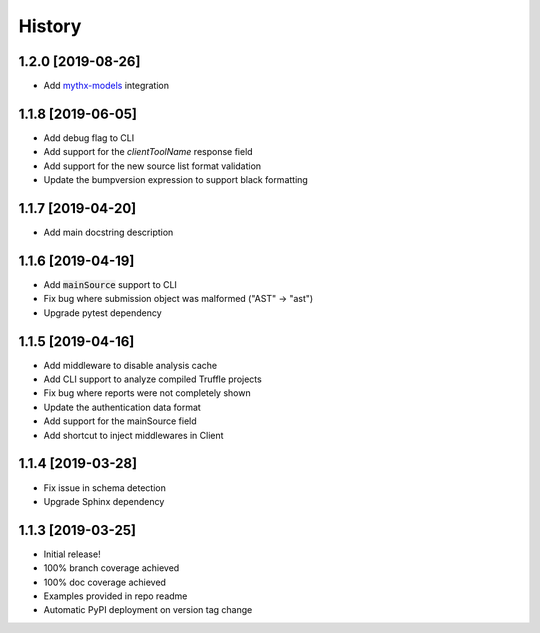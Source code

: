 =======
History
=======

1.2.0 [2019-08-26]
------------------

- Add `mythx-models <https://github.com/dmuhs/mythx-models>`_ integration

1.1.8 [2019-06-05]
------------------

- Add debug flag to CLI
- Add support for the `clientToolName` response field
- Add support for the new source list format validation
- Update the bumpversion expression to support black formatting

1.1.7 [2019-04-20]
------------------

- Add main docstring description


1.1.6 [2019-04-19]
------------------

- Add :code:`mainSource` support to CLI
- Fix bug where submission object was malformed ("AST" -> "ast")
- Upgrade pytest dependency


1.1.5 [2019-04-16]
------------------

- Add middleware to disable analysis cache
- Add CLI support to analyze compiled Truffle projects
- Fix bug where reports were not completely shown
- Update the authentication data format
- Add support for the mainSource field
- Add shortcut to inject middlewares in Client


1.1.4 [2019-03-28]
------------------

- Fix issue in schema detection
- Upgrade Sphinx dependency


1.1.3 [2019-03-25]
------------------

- Initial release!
- 100% branch coverage achieved
- 100% doc coverage achieved
- Examples provided in repo readme
- Automatic PyPI deployment on version tag change
